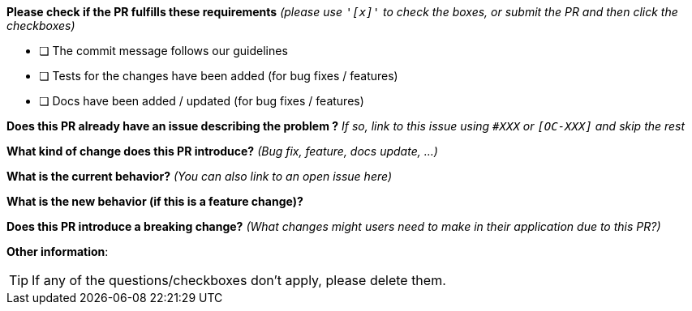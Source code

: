 *Please check if the PR fulfills these requirements* _(please use `&#39;[x]&#39;` to check the boxes, or submit the PR and then click the checkboxes)_

* [ ] The commit message follows our guidelines
* [ ] Tests for the changes have been added (for bug fixes / features)
* [ ] Docs have been added / updated (for bug fixes / features)

*Does this PR already have an issue describing the problem ?* _If so, link to this issue using `#XXX` or `[OC-XXX]` and skip the rest_

*What kind of change does this PR introduce?* _(Bug fix, feature, docs update, …)_

*What is the current behavior?* _(You can also link to an open issue here)_

*What is the new behavior (if this is a feature change)?*

*Does this PR introduce a breaking change?* _(What changes might users need to make in their application due to this PR?)_

*Other information*:


TIP: If any of the questions/checkboxes don't apply, please delete them.
